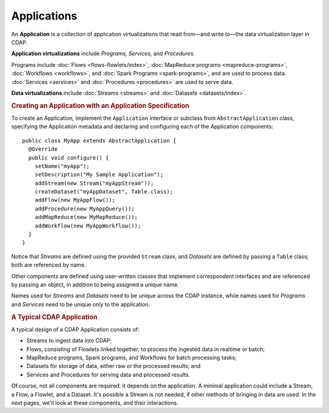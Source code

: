 .. meta::
    :author: Cask Data, Inc.
    :copyright: Copyright © 2014-2015 Cask Data, Inc.

.. _applications:

============================================
Applications
============================================

.. highlight:: java

An **Application** is a collection of application virtualizations that read from—and write
to—the data virtualization layer in CDAP. 

**Application virtualizations** include *Programs,* *Services,* and *Procedures.*

Programs include :doc:`Flows <flows-flowlets/index>`, :doc:`MapReduce programs <mapreduce-programs>`,
:doc:`Workflows <workflows>`, and :doc:`Spark Programs <spark-programs>`, and are used to process
data. :doc:`Services <services>` and :doc:`Procedures <procedures>` are used to serve data.

**Data virtualizations** include :doc:`Streams <streams>` and :doc:`Datasets <datasets/index>`.

.. rubric:: Creating an Application with an Application Specification

To create an Application, implement the ``Application`` interface or subclass from
``AbstractApplication`` class, specifying the Application metadata and declaring and
configuring each of the Application components::

      public class MyApp extends AbstractApplication {
        @Override
        public void configure() {
          setName("myApp");
          setDescription("My Sample Application");
          addStream(new Stream("myAppStream"));
          createDataset("myAppDataset", Table.class);
          addFlow(new MyAppFlow());
          addProcedure(new MyAppQuery());
          addMapReduce(new MyMapReduce());
          addWorkflow(new MyAppWorkflow());
        }
      }

Notice that *Streams* are defined using the provided ``Stream`` class, and *Datasets* are
defined by passing a ``Table`` class; both are referenced by name.

Other components are defined using user-written classes that implement correspondent
interfaces and are referenced by passing an object, in addition to being assigned a unique
name.

Names used for *Streams* and *Datasets* need to be unique across the CDAP instance, while
names used for *Programs* and *Services* need to be unique only to the application.

.. rubric:: A Typical CDAP Application

A typical design of a CDAP Application consists of:

- Streams to ingest data into CDAP;
- Flows, consisting of Flowlets linked together, to process the ingested data
  in realtime or batch;
- MapReduce programs, Spark programs, and Workflows for batch processing tasks;
- Datasets for storage of data, either raw or the processed results; and
- Services and Procedures for serving data and processed results.

Of course, not all components are required: it depends on the application. A minimal
application could include a Stream, a Flow, a Flowlet, and a Dataset. It's possible a
Stream is not needed, if other methods of bringing in data are used. In the next pages,
we'll look at these components, and their interactions.